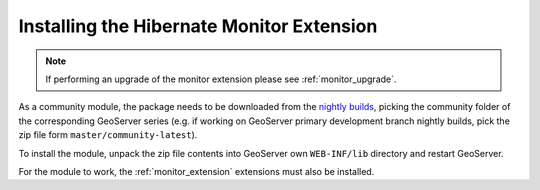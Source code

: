 .. _monitor_hibernate_installation:

Installing the Hibernate Monitor Extension
==========================================

.. note::
  
     If performing an upgrade of the monitor extension please see :ref:`monitor_upgrade`. 
  
As a community module, the package needs to be downloaded from the `nightly builds <https://build.geoserver.org/geoserver/>`_,
picking the community folder of the corresponding GeoServer series (e.g. if working on GeoServer primary development branch nightly
builds, pick the zip file form ``master/community-latest``).

To install the module, unpack the zip file contents into GeoServer own ``WEB-INF/lib`` directory and
restart GeoServer.

For the module to work, the :ref:`monitor_extension` extensions must also be installed.